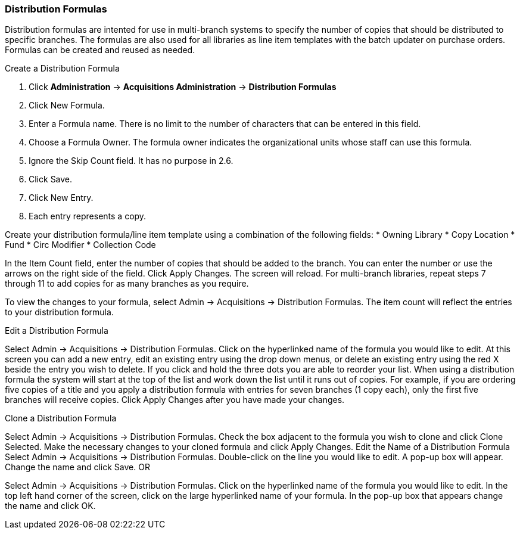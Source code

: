 Distribution Formulas
~~~~~~~~~~~~~~~~~~~~~

Distribution formulas are intented for use in multi-branch systems to specify the number of copies that should be distributed to specific branches. The formulas are also used for all libraries as line item templates with the batch updater on purchase orders. Formulas can be created and reused as needed.

.Create a Distribution Formula
. Click *Administration* -> *Acquisitions Administration* -> *Distribution Formulas*
. Click New Formula.
. Enter a Formula name. There is no limit to the number of characters that can be entered in this field.
. Choose a Formula Owner. The formula owner indicates the organizational units whose staff can use this formula.
. Ignore the Skip Count field. It has no purpose in 2.6.
. Click Save.
. Click New Entry.
. Each entry represents a copy.

Create your distribution formula/line item template using a combination of the following fields:
* Owning Library
* Copy Location
* Fund
* Circ Modifier
* Collection Code

In the Item Count field, enter the number of copies that should be added to the branch.
You can enter the number or use the arrows on the right side of the field.
Click Apply Changes. The screen will reload.
For multi-branch libraries, repeat steps 7 through 11 to add copies for as many branches as you require.

To view the changes to your formula, select Admin → Acquisitions → Distribution Formulas. The item count will reflect the entries to your distribution formula.

.Edit a Distribution Formula
Select Admin → Acquisitions → Distribution Formulas.
Click on the hyperlinked name of the formula you would like to edit.
At this screen you can add a new entry, edit an existing entry using the drop down menus, or delete an existing entry using the red X beside the entry you wish to delete. If you click and hold the three dots you are able to reorder your list.
When using a distribution formula the system will start at the top of the list and work down the list until it runs out of copies. For example, if you are ordering five copies of a title and you apply a distribution formula with entries for seven branches (1 copy each), only the first five branches will receive copies.
Click Apply Changes after you have made your changes.

.Clone a Distribution Formula
Select Admin → Acquisitions → Distribution Formulas.
Check the box adjacent to the formula you wish to clone and click Clone Selected.
Make the necessary changes to your cloned formula and click Apply Changes.
Edit the Name of a Distribution Formula
Select Admin → Acquisitions → Distribution Formulas.
Double-click on the line you would like to edit. A pop-up box will appear.
Change the name and click Save.
OR

Select Admin → Acquisitions → Distribution Formulas.
Click on the hyperlinked name of the formula you would like to edit.
In the top left hand corner of the screen, click on the large hyperlinked name of your formula.
In the pop-up box that appears change the name and click OK.
